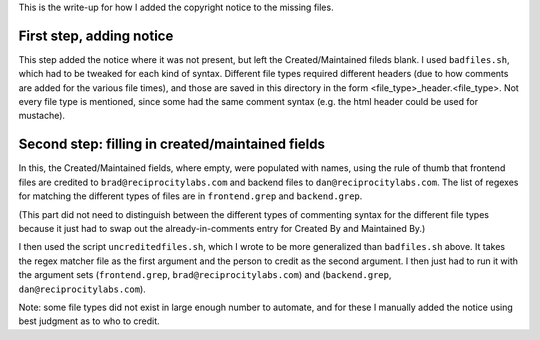 ..
  Copyright (C) 2013 Google Inc., authors, and contributors <see AUTHORS file>
  Licensed under http://www.apache.org/licenses/LICENSE-2.0 <see LICENSE file>
  Created By: silas@reciprocitylabs.com
  Maintained By: silas@reciprocitylabs.com


This is the write-up for how I added the copyright notice to the missing files.

First step, adding notice
-------------------

This step added the notice where it was not present, but left the Created/Maintained fileds blank.  I used ``badfiles.sh``, which had to be tweaked for each kind of syntax.  Different file types required different headers (due to how comments are added for the various file times), and those are saved in this directory in the form <file_type>_header.<file_type>.  Not every file type is mentioned, since some had the same comment syntax (e.g. the html header could be used for mustache).

Second step: filling in created/maintained fields
-------------------

In this, the Created/Maintained fields, where empty, were populated with names, using the rule of thumb that frontend files are credited to ``brad@reciprocitylabs.com`` and backend files to ``dan@reciprocitylabs.com``.  The list of regexes for matching the different types of files are in ``frontend.grep`` and ``backend.grep``.

(This part did not need to distinguish between the different types of commenting syntax for the different file types because it just had to swap out the already-in-comments entry for Created By and Maintained By.)

I then used the script ``uncreditedfiles.sh``, which I wrote to be more generalized than ``badfiles.sh`` above. It takes the regex matcher file as the first argument and the person to credit as the second argument. I then just had to run it with the argument sets (``frontend.grep``, ``brad@reciprocitylabs.com``) and (``backend.grep``, ``dan@reciprocitylabs.com``).

Note: some file types did not exist in large enough number to automate, and for these I manually added the notice using best judgment as to who to credit.
